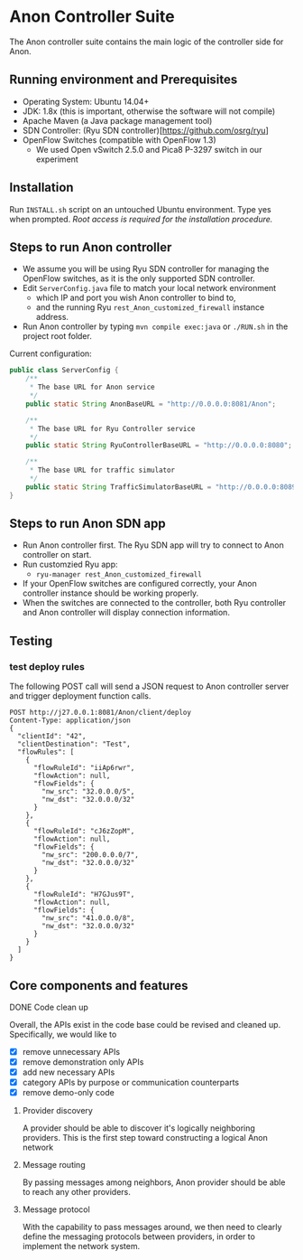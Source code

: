 * Anon Controller Suite
:PROPERTIES:
:VISIBILITY: content
:END:

The Anon controller suite contains the main logic of the
controller side for Anon.

** Running environment and Prerequisites

-  Operating System: Ubuntu 14.04+
-  JDK: 1.8x (this is important, otherwise the software will not compile)
-  Apache Maven (a Java package management tool)
-  SDN Controller: (Ryu SDN controller)[https://github.com/osrg/ryu]
-  OpenFlow Switches (compatible with OpenFlow 1.3)
   -  We used Open vSwitch 2.5.0 and Pica8 P-3297 switch in our experiment

** Installation

Run =INSTALL.sh= script on an untouched Ubuntu environment. Type yes
when prompted. /Root access is required for the installation procedure./

** Steps to run Anon controller

- We assume you will be using Ryu SDN controller for managing the
  OpenFlow switches, as it is the only supported SDN controller.
- Edit =ServerConfig.java= file to match your local network environment
  - which IP and port you wish Anon controller to bind to,
  - and the running Ryu =rest_Anon_customized_firewall= instance address.
- Run Anon controller by typing =mvn compile exec:java= or =./RUN.sh= in the project root folder.

Current configuration:
#+BEGIN_SRC java
  public class ServerConfig {
      /**
       ,* The base URL for Anon service
       ,*/
      public static String AnonBaseURL = "http://0.0.0.0:8081/Anon";

      /**
       ,* The base URL for Ryu Controller service
       ,*/
      public static String RyuControllerBaseURL = "http://0.0.0.0:8080";

      /**
       ,* The base URL for traffic simulator
       ,*/
      public static String TrafficSimulatorBaseURL = "http://0.0.0.0:8089";
  }

#+END_SRC

** Steps to run Anon SDN app
- Run Anon controller first. The Ryu SDN app will try to connect to Anon controller on start.
- Run customzied Ryu app:
  - =ryu-manager rest_Anon_customized_firewall=
- If your OpenFlow switches are configured correctly, your Anon
  controller instance should be working properly.
- When the switches are connected to the controller, both Ryu
  controller and Anon controller will display connection
  information.
** Testing

*** test deploy rules

The following POST call will send a JSON request to Anon controller server
and trigger deployment function calls.

#+BEGIN_SRC http :pretty
POST http://j27.0.0.1:8081/Anon/client/deploy
Content-Type: application/json
{
  "clientId": "42",
  "clientDestination": "Test",
  "flowRules": [
    {
      "flowRuleId": "iiAp6rwr",
      "flowAction": null,
      "flowFields": {
        "nw_src": "32.0.0.0/5",
        "nw_dst": "32.0.0.0/32"
      }
    },
    {
      "flowRuleId": "cJ6zZopM",
      "flowAction": null,
      "flowFields": {
        "nw_src": "200.0.0.0/7",
        "nw_dst": "32.0.0.0/32"
      }
    },
    {
      "flowRuleId": "H7GJus9T",
      "flowAction": null,
      "flowFields": {
        "nw_src": "41.0.0.0/8",
        "nw_dst": "32.0.0.0/32"
      }
    }
  ]
}
#+END_SRC

#+RESULTS:

** Core components and features

**** DONE Code clean up

Overall, the APIs exist in the code base could be revised and cleaned up.
Specifically, we would like to 
- [X] remove unnecessary APIs
- [X] remove demonstration only APIs
- [X] add new necessary APIs
- [X] category APIs by purpose or communication counterparts
- [X] remove demo-only code

***** Provider discovery

A provider should be able to discover it's logically neighboring providers.
This is the first step toward constructing a logical Anon network

***** Message routing

By passing messages among neighbors, Anon provider should be able to reach any other providers.

***** Message protocol

With the capability to pass messages around, we then need to clearly define the messaging protocols between providers,
in order to implement the network system.
